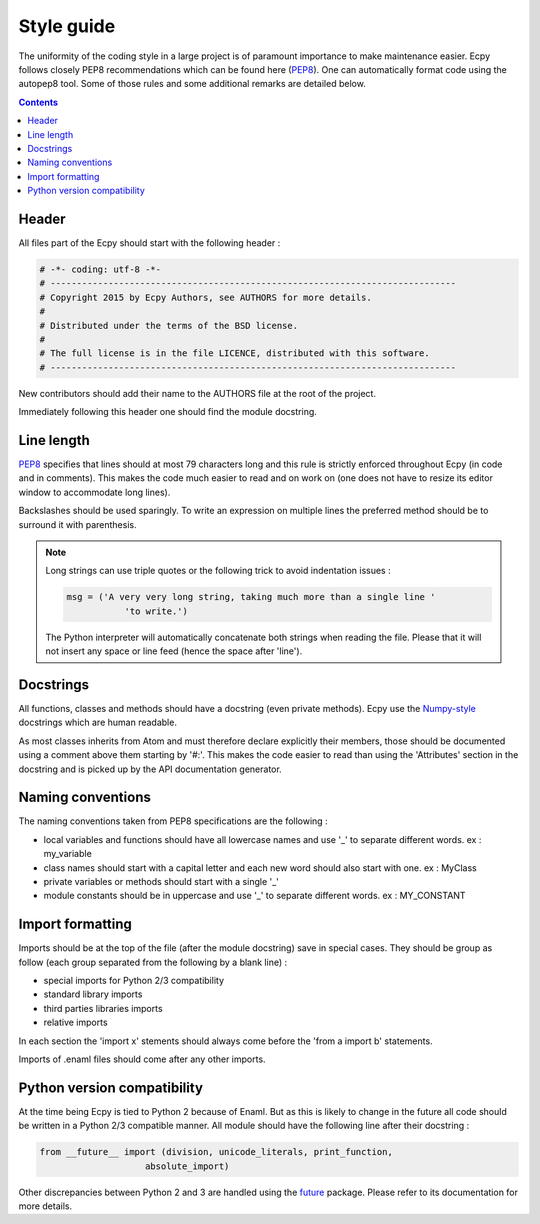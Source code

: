 .. _style_guide:

Style guide
===========

The uniformity of the coding style in a large project is of paramount 
importance to make maintenance easier. Ecpy follows closely PEP8 
recommendations which can be found here (`PEP8`_). One can automatically 
format code using the autopep8 tool. Some of those rules and some additional
remarks are detailed below.

.. _PEP8: https://www.python.org/dev/peps/pep-0008/

.. contents::

Header
------

All files part of the Ecpy should start with the following header :

.. code-block:: python

	# -*- coding: utf-8 -*-
	# -----------------------------------------------------------------------------
	# Copyright 2015 by Ecpy Authors, see AUTHORS for more details.
	#
	# Distributed under the terms of the BSD license.
	#
	# The full license is in the file LICENCE, distributed with this software.
	# -----------------------------------------------------------------------------
	
New contributors should add their name to the AUTHORS file at the root of the 
project.

Immediately following this header one should find the module docstring.


Line length
-----------

`PEP8`_ specifies that lines should at most 79 characters long and this 
rule is strictly enforced throughout Ecpy (in code and in comments). 
This makes the code much easier to read and on work on (one does not have to 
resize its editor window to accommodate long lines).

Backslashes should be used sparingly. To write an expression on multiple lines
the preferred method should be to surround it with parenthesis.

.. note:: 

	Long strings can use triple quotes or the following trick to avoid 
	indentation issues :
	
	.. code-block:: python
	
		msg = ('A very very long string, taking much more than a single line '
			   'to write.')
			   
	The Python interpreter will automatically concatenate both strings when 
	reading the file. Please that it will not insert any space or line feed
	(hence the space after 'line').

	
Docstrings
----------

All functions, classes and methods should have a docstring (even private 
methods). Ecpy use the `Numpy-style`_ docstrings which are human readable.

As most classes inherits from Atom and must therefore declare explicitly their
members, those should be documented using a comment above them starting by 
'#:'. This makes the code easier to read than using the 'Attributes' section in 
the docstring and is picked up by the API documentation generator. 


.. _Numpy-style: https://github.com/numpy/numpy/blob/master/doc/HOWTO_DOCUMENT.rst.txt


Naming conventions
------------------

The naming conventions taken from PEP8 specifications are the following :

- local variables and functions should have all lowercase names and use '\_' to 
  separate different words. ex : my_variable
- class names should start with a capital letter and each new word should also
  start with one. ex : MyClass
- private variables or methods should start with a single '\_'
- module constants should be in uppercase and use '\_' to separate different 
  words. ex : MY_CONSTANT


Import formatting
-----------------

Imports should be at the top of the file (after the module docstring) save in 
special cases. They should be group as follow (each group separated from the 
following by a blank line) :

- special imports for Python 2/3 compatibility
- standard library imports
- third parties libraries imports
- relative imports

In each section the 'import x' stements should always come before the
'from a import b' statements.

Imports of .enaml files should come after any other imports.


Python version compatibility
----------------------------

At the time being Ecpy is tied to Python 2 because of Enaml. But as this is 
likely to change in the future all code should be written in a Python 2/3 
compatible manner. All module should have the following line after their 
docstring :

.. code-block:: python

	from __future__ import (division, unicode_literals, print_function,
                            absolute_import)

Other discrepancies between Python 2 and 3 are handled using the `future`_
package. Please refer to its documentation for more details.

.. _future: http://python-future.org/
 